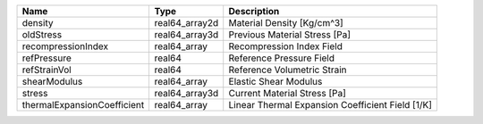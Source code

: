 

=========================== ============== ================================================ 
Name                        Type           Description                                      
=========================== ============== ================================================ 
density                     real64_array2d Material Density [Kg/cm^3]                       
oldStress                   real64_array3d Previous Material Stress [Pa]                    
recompressionIndex          real64_array   Recompression Index Field                        
refPressure                 real64         Reference Pressure Field                         
refStrainVol                real64         Reference Volumetric Strain                      
shearModulus                real64_array   Elastic Shear Modulus                            
stress                      real64_array3d Current Material Stress [Pa]                     
thermalExpansionCoefficient real64_array   Linear Thermal Expansion Coefficient Field [1/K] 
=========================== ============== ================================================ 


